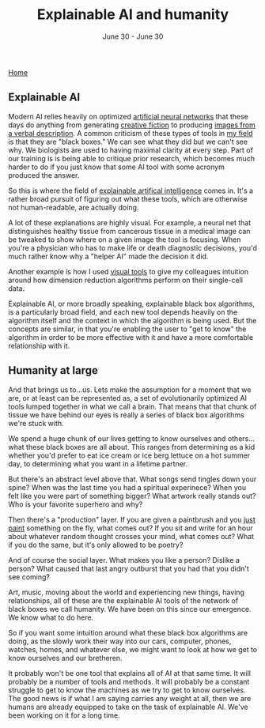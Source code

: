 #+TITLE: Explainable AI and humanity
#+DATE: June 30 - June 30

[[./index.org][Home]]

** Explainable AI
Modern AI relies heavily on optimized [[https://en.wikipedia.org/wiki/Artificial_neural_network][artificial neural networks]] that these days do anything from generating [[https://www.gwern.net/GPT-3][creative fiction]] to producing [[https://en.wikipedia.org/wiki/DALL-E][images from a verbal description]]. A common criticism of these types of tools in [[https://en.wikipedia.org/wiki/Single-cell_analysis][my field]] is that they are "black boxes." We can see what they did but we can't see why. We biologists are used to having maximal clarity at every step. Part of our training is is being able to critique prior research, which becomes much harder to do if you just know that some AI tool with some acronym produced the answer.

So this is where the field of [[https://en.wikipedia.org/wiki/Explainable_artificial_intelligence][explainable artifical intelligence]] comes in. It's a rather broad pursuit of figuring out what these tools, which are otherwise not human-readable, are actually doing.

A lot of these explanations are highly visual. For example, a neural net that distinguishes healthy tissue from cancerous tissue in a medical image can be tweaked to show where on a given image the tool is focusing. When you're a physician who has to make life or death diagnostic decisions, you'd much rather know why a "helper AI" made the decision it did.

Another example is how I used [[./tjb_dimr_talk.pdf][visual tools]] to give my colleagues intuition around how dimension reduction algorithms perform on their single-cell data.

Explainable AI, or more broadly speaking, explainable black box algorithms, is a particularly broad field, and each new tool depends heavily on the algorithm itself and the context in which the algorithm is being used. But the concepts are similar, in that you're enabling the user to "get to know" the algorithm in order to be more effective with it and have a more comfortable relationship with it.

** Humanity at large
And that brings us to...us. Lets make the assumption for a moment that we are, or at least can be represented as, a set of evolutionarily optimized AI tools lumped together in what we call a brain. That means that that chunk of tissue we have behind our eyes is really a series of black box algorithms we're stuck with.

We spend a huge chunk of our lives getting to know ourselves and others...what these black boxes are all about. This ranges from determining as a kid whether you'd prefer to eat ice cream or ice berg lettuce on a hot summer day, to determining what you want in a lifetime partner.

But there's an abstract level above that. What songs send tingles down your spine? When was the last time you had a spiritual experinece? When you felt like you were part of something bigger? What artwork really stands out? Who is your favorite superhero and why?

Then there's a "production" layer. If you are given a paintbrush and you [[./just_paint.html][just paint]] something on the fly, what comes out? If you sit and write for an hour about whatever random thought crosses your mind, what comes out? What if you do the same, but it's only allowed to be poetry? 

And of course the social layer. What makes you like a person? Dislike a person? What caused that last angry outburst that you had that you didn't see coming?

Art, music, moving about the world and experiencing new things, having relationships, all of these are the explainable AI tools of the network of black boxes we call humanity. We have been on this since our emergence. We know what to do here.

So if you want some intuition around what these black box algorithms are doing, as the slowly work their way into our cars, computer, phones, watches, homes, and whatever else, we might want to look at how we get to know ourselves and our bretheren.

It probably won't be one tool that explains all of AI at that same time. It will probably be a number of tools and methods. It will probably be a constant struggle to get to know the machines as we try to get to know ourselves. The good news is if what I am saying carries any weight at all, then we are humans are already equipped to take on the task of explainable AI. We've been working on it for a long time. 





